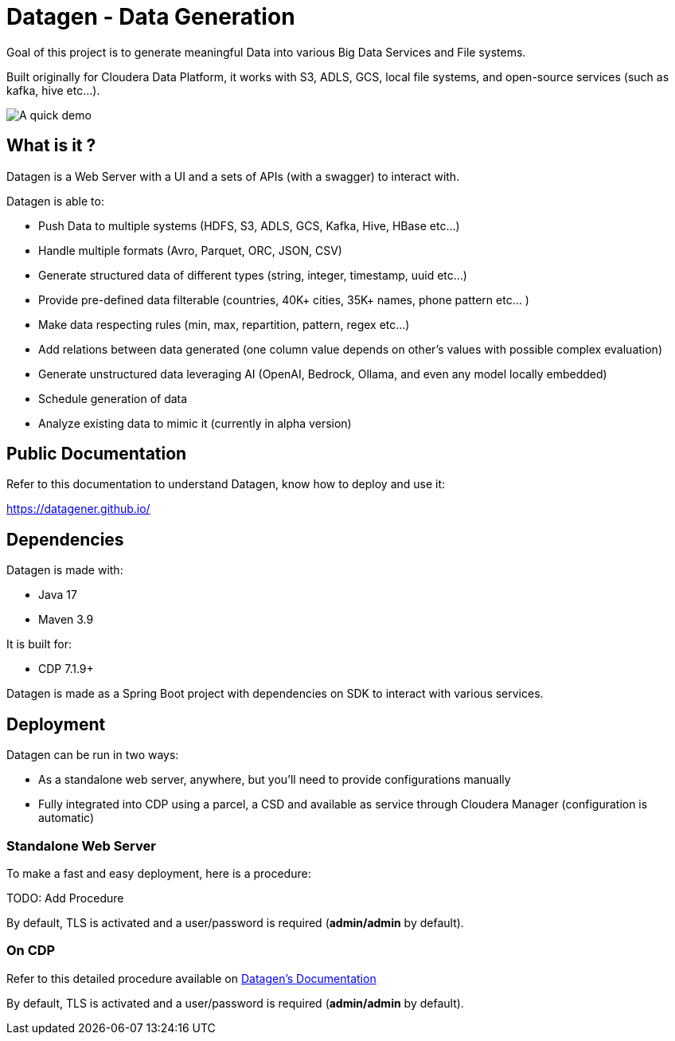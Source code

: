= Datagen - Data Generation

Goal of this project is to generate meaningful Data into various Big Data Services and File systems.

Built originally for Cloudera Data Platform, it works with S3, ADLS, GCS, local file systems, and open-source services (such as kafka, hive etc...).

image:src/main/resources/images/datagen.gif[A quick demo]

== What is it ?

Datagen is a Web Server with a UI and a sets of APIs (with a swagger) to interact with.

Datagen is able to:

- Push Data to multiple systems (HDFS, S3, ADLS, GCS, Kafka, Hive, HBase etc...)
- Handle multiple formats (Avro, Parquet, ORC, JSON, CSV)
- Generate structured data of different types (string, integer, timestamp, uuid etc...)
- Provide pre-defined data filterable (countries, 40K+ cities, 35K+ names, phone pattern etc... )
- Make data respecting rules (min, max, repartition, pattern, regex etc...)
- Add relations between data generated (one column value depends on other's values with possible complex evaluation)
- Generate unstructured data leveraging AI (OpenAI, Bedrock, Ollama, and even any model locally embedded)
- Schedule generation of data
- Analyze existing data to mimic it (currently in alpha version)

== Public Documentation

Refer to this documentation to understand Datagen, know how to deploy and use it:

link:https://datagener.github.io/[https://datagener.github.io/]


== Dependencies

Datagen is made with:

- Java 17
- Maven 3.9

It is built for:

- CDP 7.1.9+

Datagen is made as a Spring Boot project with dependencies on SDK to interact with various services.


== Deployment

Datagen can be run in two ways:

- As a standalone web server, anywhere, but you'll need to provide configurations manually
- Fully integrated into CDP using a parcel, a CSD and available as service through Cloudera Manager (configuration is automatic)


=== Standalone Web Server

To make a fast and easy deployment, here is a procedure:

TODO: Add Procedure

By default, TLS is activated and a user/password is required (**admin/admin** by default).


=== On CDP

Refer to this detailed procedure available on link:https://datagener.github.io/datagen/1-installation/2-CDP/1-installation-csd-parcel.html[Datagen's Documentation]

By default, TLS is activated and a user/password is required (**admin/admin** by default).

